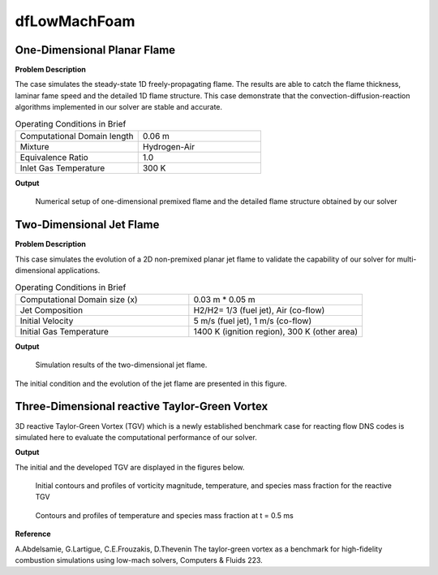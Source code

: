 dfLowMachFoam
====================

One-Dimensional Planar Flame
----------------------------------------


**Problem Description**


The case simulates the steady-state 1D freely-propagating flame. The results are able to catch the flame thickness, laminar fame speed and the detailed 1D flame structure. This case demonstrate that the convection-diffusion-reaction algorithms implemented in our solver are stable and accurate.


.. list-table:: Operating Conditions in Brief
   :widths: 40 40 
   :header-rows: 0

   * - Computational Domain length
     - 0.06 m
   * - Mixture
     - Hydrogen-Air
   * - Equivalence Ratio
     - 1.0
   * - Inlet Gas Temperature
     - 300 K


**Output** 


.. figure:: 1D_planar_flame.png


   Numerical setup of one-dimensional premixed flame and the detailed flame structure obtained by our solver 


Two-Dimensional Jet Flame
--------------------------------------------

**Problem Description**

This case simulates the evolution of a 2D non-premixed planar jet flame to validate the capability of our solver for multi-dimensional applications.

.. list-table:: Operating Conditions in Brief
   :widths: 40 40 
   :header-rows: 0

   * - Computational Domain size (x)
     - 0.03 m * 0.05 m
   * - Jet Composition
     - H2/H2= 1/3 (fuel jet), Air (co-flow)
   * - Initial Velocity   
     - 5 m/s (fuel jet), 1 m/s (co-flow)
   * - Initial Gas Temperature
     - 1400 K (ignition region), 300 K  (other area)



**Output** 

.. figure:: 2D_triple_flame.png

   Simulation results of the two-dimensional jet flame. 

The initial condition and the evolution of the jet flame are presented in this figure. 

Three-Dimensional reactive Taylor-Green Vortex
--------------------------------------------

3D reactive Taylor-Green Vortex (TGV) which is a newly established benchmark case for reacting flow DNS codes is simulated here to evaluate the computational performance of our solver. 

**Output** 

The initial and the developed TGV are displayed in the figures below. 

.. figure:: 3D_TGV_initial.png

   Initial contours and profiles of vorticity magnitude, temperature, and species mass fraction for the reactive TGV

.. figure:: 3D_TGV_0.5ms.png

   Contours and profiles of temperature and species mass fraction at t = 0.5 ms

**Reference**

A.Abdelsamie, G.Lartigue, C.E.Frouzakis, D.Thevenin The taylor-green vortex as a benchmark for high-fidelity combustion simulations using low-mach solvers, Computers & Fluids 223.